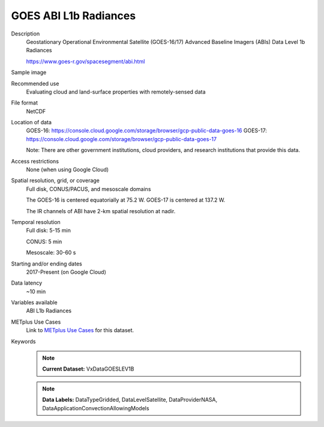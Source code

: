 .. _vx-data-goes-level-1b.rst:

GOES ABI L1b Radiances
----------------------

Description
  Geostationary Operational Environmental Satellite (GOES-16/17) Advanced Baseline Imagers (ABIs) Data
  Level 1b Radiances
  
  https://www.goes-r.gov/spacesegment/abi.html

Sample image

.. image:: images/goes16_IR_Ch13.png
   :width: 600

Recommended use
  Evaluating cloud and land-surface properties with remotely-sensed data

File format
  NetCDF

Location of data
  GOES-16: https://console.cloud.google.com/storage/browser/gcp-public-data-goes-16 
  GOES-17: https://console.cloud.google.com/storage/browser/gcp-public-data-goes-17  

  Note: There are other government institutions, cloud providers, and research institutions that provide this data.

Access restrictions
  None (when using Google Cloud)

Spatial resolution, grid, or coverage
  Full disk, CONUS/PACUS, and mesoscale domains

  The GOES-16 is centered equatorially at 75.2 W. GOES-17 is centered at 137.2 W.

  The IR channels of ABI have 2-km spatial resolution at nadir.
   
Temporal resolution
  Full disk: 5-15 min

  CONUS: 5 min
  
  Mesoscale: 30-60 s
  
Starting and/or ending dates
  2017-Present (on Google Cloud)

Data latency
  ~10 min

Variables available
  ABI L1b Radiances

METplus Use Cases
  Link to `METplus Use Cases <https://dtcenter.github.io/METplus/develop/search.html?q=VxDataGOESLEV1B%26%26UseCase&check_keywords=yes&area=default>`_ for this dataset.

Keywords
  .. note:: **Current Dataset:** VxDataGOESLEV1B

  .. note:: **Data Labels:** DataTypeGridded, DataLevelSatellite, DataProviderNASA, DataApplicationConvectionAllowingModels
